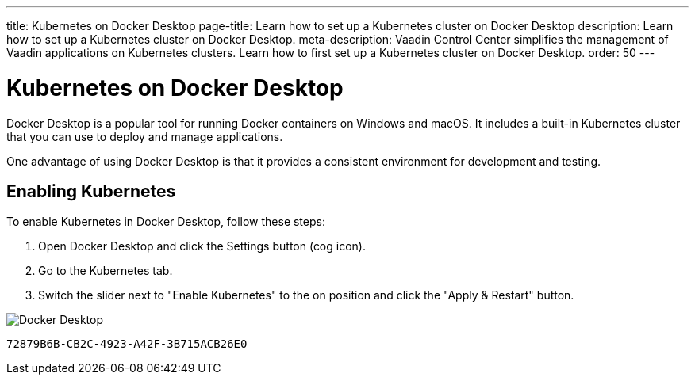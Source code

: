 ---
title: Kubernetes on Docker Desktop
page-title: Learn how to set up a Kubernetes cluster on Docker Desktop
description: Learn how to set up a Kubernetes cluster on Docker Desktop.
meta-description: Vaadin Control Center simplifies the management of Vaadin applications on Kubernetes clusters. Learn how to first set up a Kubernetes cluster on Docker Desktop.
order: 50
---


= Kubernetes on Docker Desktop

Docker Desktop is a popular tool for running Docker containers on Windows and macOS. It includes a built-in Kubernetes cluster that you can use to deploy and manage applications.

One advantage of using Docker Desktop is that it provides a consistent environment for development and testing.


== Enabling Kubernetes

To enable Kubernetes in Docker Desktop, follow these steps:

. Open Docker Desktop and click the Settings button (cog icon).
. Go to the Kubernetes tab.
. Switch the slider next to "Enable Kubernetes" to the on position and click the "Apply & Restart" button.

image::images/docker.png[Docker Desktop]

[discussion-id]`72879B6B-CB2C-4923-A42F-3B715ACB26E0`
